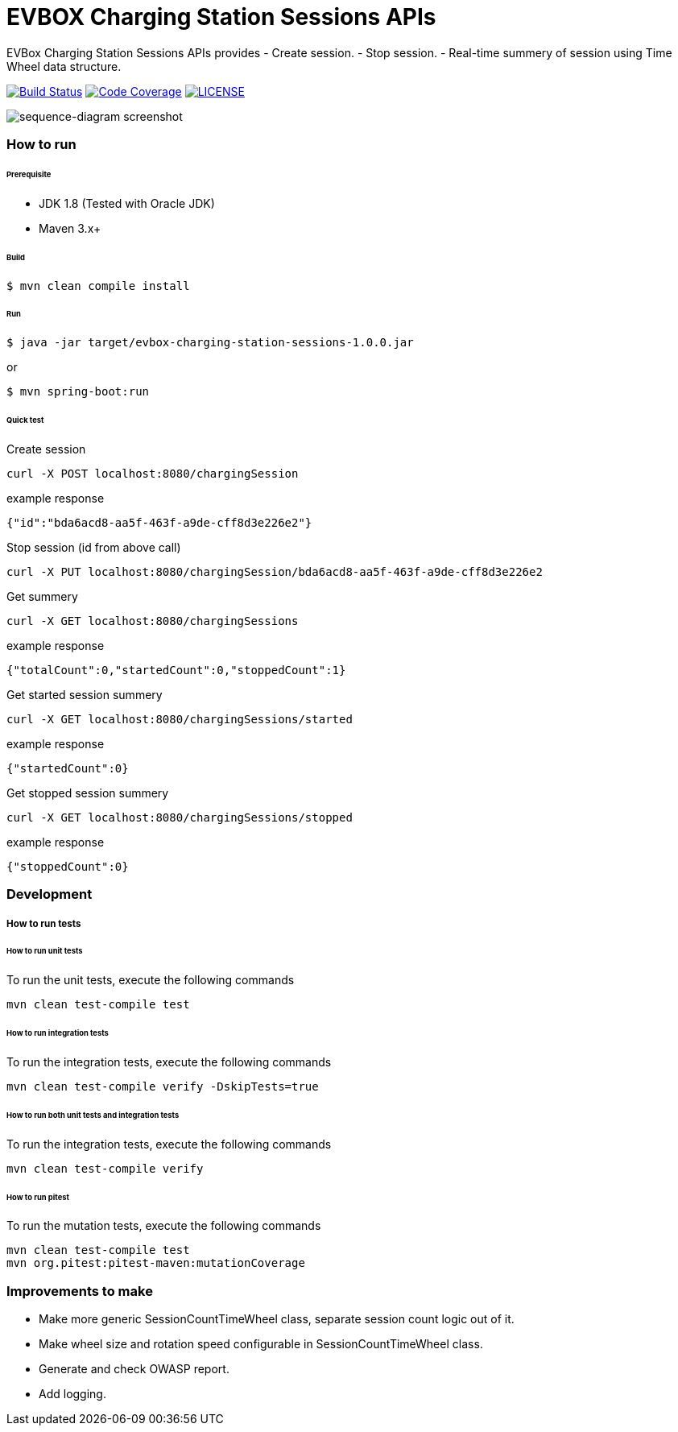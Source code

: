 # EVBOX Charging Station Sessions APIs

EVBox Charging Station Sessions APIs provides
- Create session.
- Stop session.
- Real-time summery of session using Time Wheel data structure.

image:https://travis-ci.org/mmahmoodictbd/charging-station-sessions.svg?branch=master["Build Status", link="https://travis-ci.org/mmahmoodictbd/charging-station-sessions"]
image:https://codecov.io/gh/mmahmoodictbd/charging-station-sessions/branch/master/graph/badge.svg["Code Coverage", link="https://codecov.io/gh/mmahmoodictbd/charging-station-sessions"]
image:https://img.shields.io/badge/license-MIT-green.svg["LICENSE", link="https://github.com/mmahmoodictbd/charging-station-sessions/blob/master/LICENSE"]

image::docs/images/sequence-diagram.png[sequence-diagram screenshot]

### How to run

###### Prerequisite 
- JDK 1.8 (Tested with Oracle JDK)
- Maven 3.x+

###### Build
```
$ mvn clean compile install
```

###### Run
```
$ java -jar target/evbox-charging-station-sessions-1.0.0.jar
```
or
```
$ mvn spring-boot:run
```

###### Quick test
Create session
```
curl -X POST localhost:8080/chargingSession  
```
example response
```
{"id":"bda6acd8-aa5f-463f-a9de-cff8d3e226e2"}
```

Stop session (id from above call)
```
curl -X PUT localhost:8080/chargingSession/bda6acd8-aa5f-463f-a9de-cff8d3e226e2
```

Get summery
```
curl -X GET localhost:8080/chargingSessions
```
example response
```
{"totalCount":0,"startedCount":0,"stoppedCount":1}
```

Get started session summery
```
curl -X GET localhost:8080/chargingSessions/started
```
example response
```
{"startedCount":0}
```

Get stopped session summery
```
curl -X GET localhost:8080/chargingSessions/stopped
```
example response
```
{"stoppedCount":0}
```

### Development
##### How to run tests

###### How to run unit tests
To run the unit tests, execute the following commands
```
mvn clean test-compile test
```

###### How to run integration tests
To run the integration tests, execute the following commands
```
mvn clean test-compile verify -DskipTests=true
```

###### How to run both unit tests and integration tests
To run the integration tests, execute the following commands
```
mvn clean test-compile verify
```

###### How to run pitest
To run the mutation tests, execute the following commands
```
mvn clean test-compile test
mvn org.pitest:pitest-maven:mutationCoverage
```

### Improvements to make
- Make more generic SessionCountTimeWheel class, separate session count logic out of it.
- Make wheel size and rotation speed configurable in SessionCountTimeWheel class.
- Generate and check OWASP report.
- Add logging.
